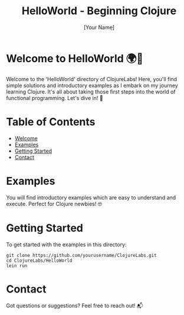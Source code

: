 #+TITLE: HelloWorld - Beginning Clojure
#+AUTHOR: [Your Name]
#+EMAIL: [Your Email Address]
#+STARTUP: showall

* Welcome to HelloWorld 🌍👋
Welcome to the 'HelloWorld' directory of ClojureLabs! Here, you'll find simple solutions and introductory examples as I embark on my journey learning Clojure. It's all about taking those first steps into the world of functional programming. Let's dive in! 🚀

* Table of Contents
- [[#welcome-to-helloworld-🌍👋][Welcome]]
- [[#examples][Examples]]
- [[#getting-started][Getting Started]]
- [[#contact][Contact]]

* Examples
:PROPERTIES:
:CUSTOM_ID: examples
:END:
You will find introductory examples which are easy to understand and execute. Perfect for Clojure newbies! 🤓

* Getting Started
:PROPERTIES:
:CUSTOM_ID: getting-started
:END:
To get started with the examples in this directory:

#+BEGIN_SRC shell
git clone https://github.com/yourusername/ClojureLabs.git
cd ClojureLabs/HelloWorld
lein run
#+END_SRC

* Contact
:PROPERTIES:
:CUSTOM_ID: contact
:END:
Got questions or suggestions? Feel free to reach out! 📬
